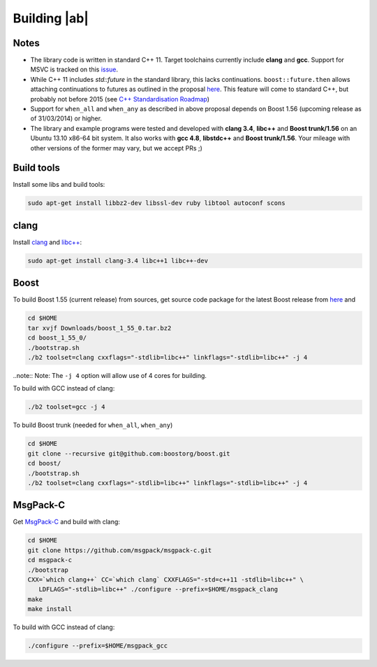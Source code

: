 Building |ab|
=============

Notes
-----
* The library code is written in standard C++ 11. Target toolchains currently include **clang** and **gcc**. Support for MSVC is tracked on this `issue <https://github.com/tavendo/AutobahnCpp/issues/2>`_.
* While C++ 11 includes `std::future` in the standard library, this lacks continuations. ``boost::future.then`` allows attaching continuations to futures as outlined in the proposal `here <http://www.open-std.org/jtc1/sc22/wg21/docs/papers/2013/n3634.pdf>`_. This feature will come to standard C++, but probably not before 2015 (see `C++ Standardisation Roadmap <http://isocpp.org/std/status>`_)
* Support for ``when_all`` and ``when_any`` as described in above proposal depends on Boost 1.56 (upcoming release as of 31/03/2014) or higher.
* The library and example programs were tested and developed with **clang 3.4**, **libc++** and **Boost trunk/1.56** on an Ubuntu 13.10 x86-64 bit system. It also works with **gcc 4.8**, **libstdc++** and **Boost trunk/1.56**. Your mileage with other versions of the former may vary, but we accept PRs ;)


Build tools
-----------

Install some libs and build tools:

.. code-block:: console

   sudo apt-get install libbz2-dev libssl-dev ruby libtool autoconf scons


clang
-----

Install `clang <http://clang.llvm.org/>`_ and  `libc++ <http://libcxx.llvm.org/>`_:

.. code-block:: console

   sudo apt-get install clang-3.4 libc++1 libc++-dev


Boost
-----

To build Boost 1.55 (current release) from sources, get source code package for the latest Boost release from `here <http://www.boost.org/>`_ and

.. code-block:: console

   cd $HOME
   tar xvjf Downloads/boost_1_55_0.tar.bz2
   cd boost_1_55_0/
   ./bootstrap.sh
   ./b2 toolset=clang cxxflags="-stdlib=libc++" linkflags="-stdlib=libc++" -j 4


..note:: Note: The ``-j 4`` option will allow use of 4 cores for building.

To build with GCC instead of clang:

.. code-block:: console

   ./b2 toolset=gcc -j 4


To build Boost trunk (needed for ``when_all``, ``when_any``)

.. code-block:: console

   cd $HOME
   git clone --recursive git@github.com:boostorg/boost.git
   cd boost/
   ./bootstrap.sh
   ./b2 toolset=clang cxxflags="-stdlib=libc++" linkflags="-stdlib=libc++" -j 4


MsgPack-C
---------

Get `MsgPack-C <https://github.com/msgpack/msgpack-c>`_ and build with clang:

.. code-block:: console

   cd $HOME
   git clone https://github.com/msgpack/msgpack-c.git
   cd msgpack-c
   ./bootstrap
   CXX=`which clang++` CC=`which clang` CXXFLAGS="-std=c++11 -stdlib=libc++" \
      LDFLAGS="-stdlib=libc++" ./configure --prefix=$HOME/msgpack_clang
   make
   make install


To build with GCC instead of clang:


.. code-block:: console

   ./configure --prefix=$HOME/msgpack_gcc

